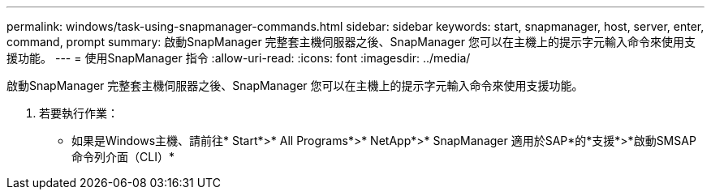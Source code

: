 ---
permalink: windows/task-using-snapmanager-commands.html 
sidebar: sidebar 
keywords: start, snapmanager, host, server, enter, command, prompt 
summary: 啟動SnapManager 完整套主機伺服器之後、SnapManager 您可以在主機上的提示字元輸入命令來使用支援功能。 
---
= 使用SnapManager 指令
:allow-uri-read: 
:icons: font
:imagesdir: ../media/


[role="lead"]
啟動SnapManager 完整套主機伺服器之後、SnapManager 您可以在主機上的提示字元輸入命令來使用支援功能。

. 若要執行作業：
+
** 如果是Windows主機、請前往* Start*>* All Programs*>* NetApp*>* SnapManager 適用於SAP*的*支援*>*啟動SMSAP命令列介面（CLI）*




